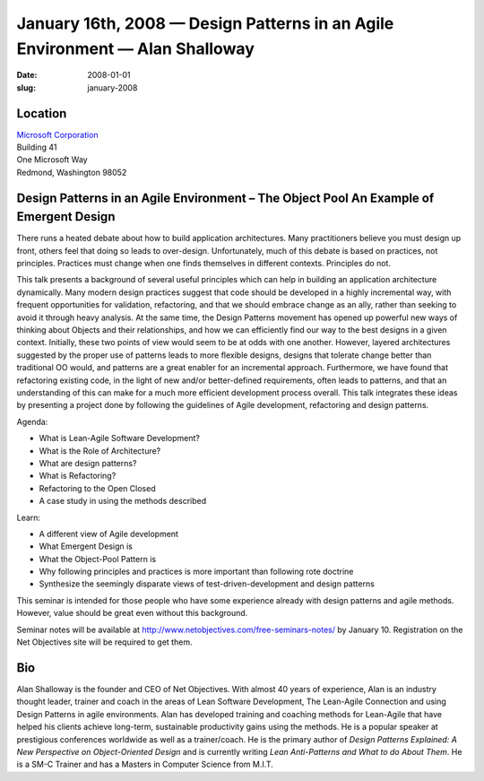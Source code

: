 January 16th, 2008 — Design Patterns in an Agile Environment — Alan Shalloway
#############################################################################

:date: 2008-01-01
:slug: january-2008

Location
~~~~~~~~

| `Microsoft Corporation <http://www.microsoft.com>`_
| Building 41
| One Microsoft Way
| Redmond, Washington 98052

Design Patterns in an Agile Environment – The Object Pool An Example of Emergent Design
~~~~~~~~~~~~~~~~~~~~~~~~~~~~~~~~~~~~~~~~~~~~~~~~~~~~~~~~~~~~~~~~~~~~~~~~~~~~~~~~~~~~~~~

There runs a heated debate about how to build application architectures.
Many practitioners believe you must design up front,
others feel that doing so leads to over-design.
Unfortunately, much of this debate is based on practices, not principles.
Practices must change when one finds themselves in different contexts.
Principles do not. 

This talk presents a background of several useful principles
which can help in building an application architecture dynamically.
Many modern design practices suggest that code should be developed
in a highly incremental way, with frequent opportunities for validation,
refactoring,
and that we should embrace change as an ally,
rather than seeking to avoid it through heavy analysis.
At the same time, the Design Patterns movement has opened up powerful new ways
of thinking about Objects and their relationships,
and how we can efficiently find our way
to the best designs in a given context.
Initially, these two points of view would seem to be at odds with one another.
However, layered architectures suggested by the proper use of patterns
leads to more flexible designs,
designs that tolerate change better than traditional OO would,
and patterns are a great enabler for an incremental approach.
Furthermore, we have found that refactoring existing code,
in the light of new and/or better-defined requirements,
often leads to patterns,
and that an understanding of this can make for a much more efficient development process overall.
This talk integrates these ideas
by presenting a project done by following the guidelines
of Agile development, refactoring and design patterns.

Agenda:

* What is Lean-Agile Software Development?
* What is the Role of Architecture?
* What are design patterns?
* What is Refactoring?
* Refactoring to the Open Closed
* A case study in using the methods described

Learn:

* A different view of Agile development
* What Emergent Design is
* What the Object-Pool Pattern is
* Why following principles and practices is more important than following rote doctrine
* Synthesize the seemingly disparate views of test-driven-development and design patterns

This seminar is intended for those people who have some experience already
with design patterns and agile methods.
However, value should be great even without this background.

Seminar notes will be available at
`http://www.netobjectives.com/free-seminars-notes/
<http://www.netobjectives.com/free-seminars-notes/>`_
by January 10.
Registration on the Net Objectives site will be required to get them.

Bio
~~~

Alan Shalloway is the founder and CEO of Net Objectives.
With almost 40 years of experience,
Alan is an industry thought leader, trainer and coach
in the areas of Lean Software Development, The Lean-Agile Connection
and using Design Patterns in agile environments.
Alan has developed training and coaching methods for Lean-Agile
that have helped his clients achieve long-term, sustainable productivity gains
using the methods.
He is a popular speaker at prestigious conferences worldwide as well as a trainer/coach.
He is the primary author of
*Design Patterns Explained: A New Perspective on Object-Oriented Design*
and is currently writing *Lean Anti-Patterns and What to do About Them*.
He is a SM-C Trainer and has a Masters in Computer Science from M.I.T.
